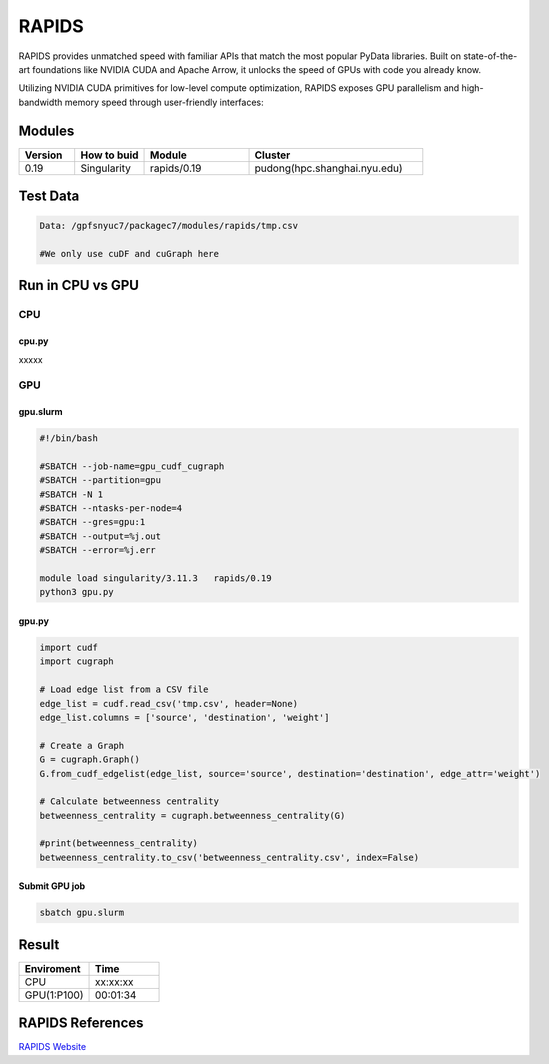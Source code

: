 ========
RAPIDS
========

RAPIDS provides unmatched speed with familiar APIs that match the most popular PyData libraries. 
Built on state-of-the-art foundations like NVIDIA CUDA and Apache Arrow, it unlocks the speed of GPUs with code you already know.

Utilizing NVIDIA CUDA primitives for low-level compute optimization, RAPIDS exposes GPU parallelism and high-bandwidth memory speed through user-friendly interfaces:

.. hlist::
   :columns: 1

   * Dataframe processing with cuDF (similar API to pandas)
   * Machine learning with cuML (similar API to scikit-learn)
   * Graph processing with cuGraph (similar API to networkX)
   * Spatial analytics with cuSpatial (similar API to geoPandas) 
   * Image processing with cuCIM (similar API to scikit-image)
   * Signal processing cuSignal (similar API to scipy.signal)
   * Seamless cross-filtered dashboards with cuxfilter
   * Low level compute primitives with RAFT
   * Apache Spark acceleration with Spark RAPIDS

Modules
=======

.. csv-table::
   :header: "Version", "How to buid","Module","Cluster"
   :widths: 8,10,15,25

   "0.19","Singularity","rapids/0.19","pudong(hpc.shanghai.nyu.edu)"

Test Data 
===========

.. code:: bash

   Data: /gpfsnyuc7/packagec7/modules/rapids/tmp.csv
   
   #We only use cuDF and cuGraph here

Run in CPU vs GPU
=================

CPU
----

cpu.py
^^^^^^^^

xxxxx

GPU
---

gpu.slurm
^^^^^^^^^^

.. code:: bash

   #!/bin/bash

   #SBATCH --job-name=gpu_cudf_cugraph
   #SBATCH --partition=gpu
   #SBATCH -N 1
   #SBATCH --ntasks-per-node=4
   #SBATCH --gres=gpu:1
   #SBATCH --output=%j.out
   #SBATCH --error=%j.err
   
   module load singularity/3.11.3   rapids/0.19
   python3 gpu.py

gpu.py
^^^^^^^

.. code:: bash

   import cudf
   import cugraph

   # Load edge list from a CSV file
   edge_list = cudf.read_csv('tmp.csv', header=None)
   edge_list.columns = ['source', 'destination', 'weight']

   # Create a Graph
   G = cugraph.Graph()
   G.from_cudf_edgelist(edge_list, source='source', destination='destination', edge_attr='weight')

   # Calculate betweenness centrality
   betweenness_centrality = cugraph.betweenness_centrality(G)

   #print(betweenness_centrality)
   betweenness_centrality.to_csv('betweenness_centrality.csv', index=False) 

Submit GPU job
^^^^^^^^^^^^^^^

.. code:: bash

   sbatch gpu.slurm

Result
======

.. csv-table::
   :header: "Enviroment", "Time"
   :widths: 10,10

   "CPU","xx:xx:xx"
   "GPU(1:P100)","00:01:34"

RAPIDS References
=================

`RAPIDS Website <https://rapids.ai/>`_

